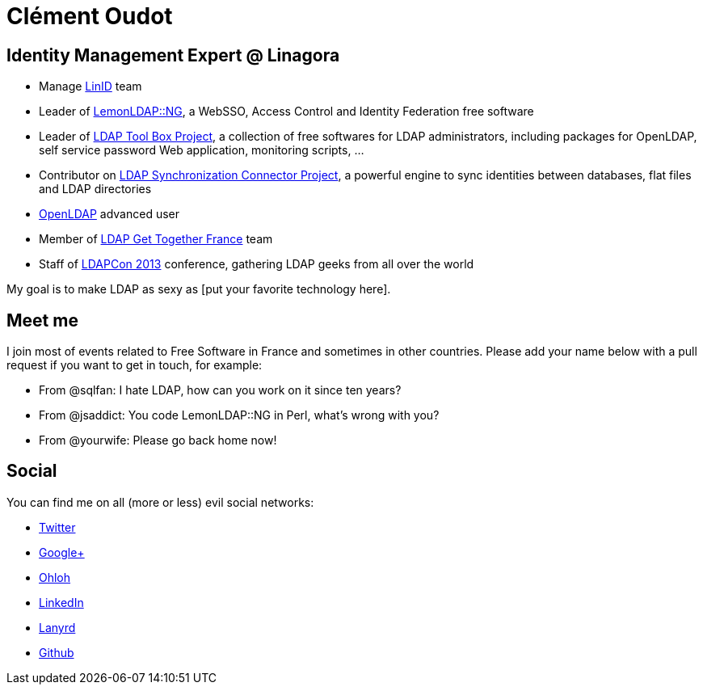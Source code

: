 Clément Oudot
=============

== Identity Management Expert @ Linagora

* Manage http://www.linid.org[LinID] team
* Leader of http://www.lemonldap-ng.org[LemonLDAP::NG], a WebSSO, Access Control and Identity Federation free software
* Leader of http://www.ltb-project.org[LDAP Tool Box Project], a collection of free softwares for LDAP administrators, including packages for OpenLDAP, self service password Web application, monitoring scripts, ...
* Contributor on http://www.lsc-project.org[LDAP Synchronization Connector Project], a powerful engine to sync identities between databases, flat files and LDAP directories
* http://www.openldap.org[OpenLDAP] advanced user
* Member of http://www.ldapgtf.org[LDAP Get Together France] team
* Staff of http://www.ldapcon.org[LDAPCon 2013] conference, gathering LDAP geeks from all over the world

My goal is to make LDAP as sexy as [put your favorite technology here].

== Meet me

I join most of events related to Free Software in France and sometimes in other countries. Please add your name below with a pull request if you want to get in touch, for example:

* From @sqlfan: I hate LDAP, how can you work on it since ten years?
* From @jsaddict: You code LemonLDAP::NG in Perl, what's wrong with you?
* From @yourwife: Please go back home now!

== Social

You can find me on all (more or less) evil social networks:

* https://twitter.com/clementoudot[Twitter]
* https://www.google.com/`+ClémentOUDOT`[Google+]
* https://www.ohloh.net/accounts/coudot[Ohloh]
* http://fr.linkedin.com/in/clementoudot/[LinkedIn]
* http://lanyrd.com/profile/clementoudot/[Lanyrd]
* https://github.com/coudot[Github]
